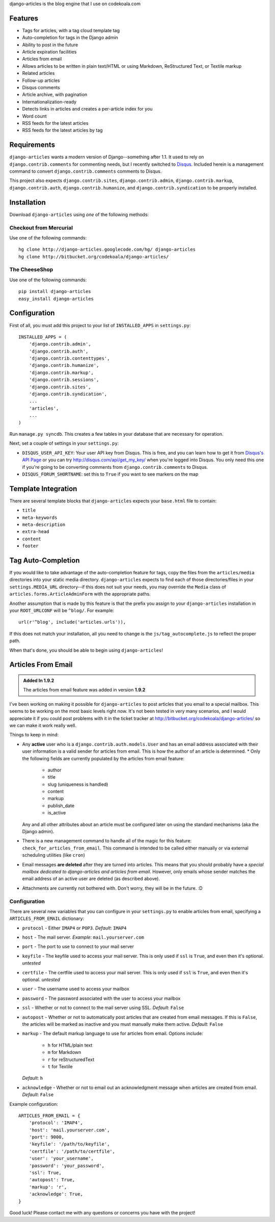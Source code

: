 .. -*- restructuredtext -*-

django-articles is the blog engine that I use on codekoala.com

Features
========

* Tags for articles, with a tag cloud template tag
* Auto-completion for tags in the Django admin
* Ability to post in the future
* Article expiration facilities
* Articles from email
* Allows articles to be written in plain text/HTML or using Markdown,
  ReStructured Text, or Textile markup
* Related articles
* Follow-up articles
* Disqus comments
* Article archive, with pagination
* Internationalization-ready
* Detects links in articles and creates a per-article index for you
* Word count
* RSS feeds for the latest articles
* RSS feeds for the latest articles by tag

Requirements
============

``django-articles`` wants a modern version of Django--something after 1.1.  It
used to rely on ``django.contrib.comments`` for commenting needs, but I
recently switched to `Disqus <http://www.disqus.com/>`_.  Included herein is a
management command to convert ``django.contrib.comments`` comments to Disqus.

This project also expects ``django.contrib.sites``, ``django.contrib.admin``,
``django.contrib.markup``, ``django.contrib.auth``,
``django.contrib.humanize``, and ``django.contrib.syndication`` to be properly
installed.

Installation
============

Download ``django-articles`` using *one* of the following methods:

Checkout from Mercurial
-----------------------

Use one of the following commands::

    hg clone http://django-articles.googlecode.com/hg/ django-articles
    hg clone http://bitbucket.org/codekoala/django-articles/

The CheeseShop
--------------

Use one of the following commands::

    pip install django-articles
    easy_install django-articles

Configuration
=============

First of all, you must add this project to your list of ``INSTALLED_APPS`` in
``settings.py``::

    INSTALLED_APPS = (
        'django.contrib.admin',
        'django.contrib.auth',
        'django.contrib.contenttypes',
        'django.contrib.humanize',
        'django.contrib.markup',
        'django.contrib.sessions',
        'django.contrib.sites',
        'django.contrib.syndication',
        ... 
        'articles',
        ...
    )

Run ``manage.py syncdb``.  This creates a few tables in your database that are
necessary for operation.

Next, set a couple of settings in your ``settings.py``:

* ``DISQUS_USER_API_KEY``: Your user API key from Disqus.  This is free, and
  you can learn how to get it from  `Disqus's API Page <http://2ze.us/ME>`_ or
  you can try http://disqus.com/api/get_my_key/ when you're logged into Disqus.
  You only need this one if you're going to be converting comments from
  ``django.contrib.comments`` to Disqus.
* ``DISQUS_FORUM_SHORTNAME``: set this to ``True`` if you want to see markers
  on the map

Template Integration
====================

There are several template blocks that ``django-articles`` expects your
``base.html`` file to contain:

* ``title``
* ``meta-keywords``
* ``meta-description``
* ``extra-head``
* ``content``
* ``footer``

Tag Auto-Completion
===================

If you would like to take advantage of the auto-completion feature for tags,
copy the files from the ``articles/media`` directories into your static media
directory.  ``django-articles`` expects to find each of those directories/files
in your ``settings.MEDIA_URL`` directory--if this does not suit your needs, you
may override the ``Media`` class of ``articles.forms.ArticleAdminForm`` with
the appropriate paths.

Another assumption that is made by this feature is that the prefix you assign
to your ``django-articles`` installation in your ``ROOT_URLCONF`` will be
``^blog/``.  For example::

    url(r'^blog', include('articles.urls')),

If this does not match your installation, all you need to change is the
``js/tag_autocomplete.js`` to reflect the proper path.

When that's done, you should be able to begin using ``django-articles``!

Articles From Email
===================

.. admonition:: Added In 1.9.2

    The articles from email feature was added in version **1.9.2**

I've been working on making it possible for ``django-articles`` to post
articles that you email to a special mailbox.  This seems to be working on the
most basic levels right now.  It's not been tested in very many scenarios, and
I would appreciate it if you could post problems with it in the ticket tracker
at http://bitbucket.org/codekoala/django-articles/ so we can make it work
really well.

Things to keep in mind:

* Any **active** user who is a ``django.contrib.auth.models.User`` and has an
  email address associated with their user information is a valid sender for
  articles from email.  This is how the author of an article is determined.  *
  Only the following fields are currently populated by the articles from email
  feature:

    * author
    * title
    * slug (uniqueness is handled)
    * content
    * markup
    * publish_date
    * is_active

  Any and all other attributes about an article must be configured later on
  using the standard mechanisms (aka the Django admin).
* There is a new management command to handle all of the magic for this
  feature: ``check_for_articles_from_email``.  This command is intended to be
  called either manually or via external scheduling utilities (like ``cron``)
* Email messages **are deleted** after they are turned into articles.  This
  means that you should probably have a *special mailbox dedicated to
  django-articles and articles from email*.  However, only emails whose sender
  matches the email address of an active user are deleted (as described above).
* Attachments are currently not bothered with.  Don't worry, they will be in
  the future. :D

Configuration
-------------

There are several new variables that you can configure in your ``settings.py``
to enable articles from email, specifying a ``ARTICLES_FROM_EMAIL`` dictionary:

* ``protocol`` - Either ``IMAP4`` or ``POP3``.  *Default*: ``IMAP4``
* ``host`` - The mail server. *Example*: ``mail.yourserver.com``
* ``port`` - The port to use to connect to your mail server
* ``keyfile`` - The keyfile used to access your mail server.  This is only used
  if ``ssl`` is ``True``, and even then it's optional. *untested*
* ``certfile`` - The certfile used to access your mail server.  This is only
  used if ``ssl`` is ``True``, and even then it's optional. *untested*
* ``user`` - The username used to access your mailbox
* ``password`` - The password associated with the user to access your mailbox
* ``ssl`` - Whether or not to connect to the mail server using SSL.  *Default*:
  ``False``
* ``autopost`` - Whether or not to automatically post articles that are created
  from email messages.  If this is ``False``, the articles will be marked as
  inactive and you must manually make them active. *Default*: ``False``
* ``markup`` - The default markup language to use for articles from email.
  Options include:

    * ``h`` for HTML/plain text
    * ``m`` for Markdown
    * ``r`` for reStructuredText
    * ``t`` for Textile

  *Default*: ``h``
* ``acknowledge`` - Whether or not to email out an acknowledgment
  message when articles are created from email.  *Default*: ``False``

Example configuration::

    ARTICLES_FROM_EMAIL = {
        'protocol': 'IMAP4',
        'host': 'mail.yourserver.com',
        'port': 9000,
        'keyfile': '/path/to/keyfile',
        'certfile': '/path/to/certfile',
        'user': 'your_username',
        'password': 'your_password',
        'ssl': True,
        'autopost': True,
        'markup': 'r',
        'acknowledge': True,
    }

Good luck!  Please contact me with any questions or concerns you have with the
project!

